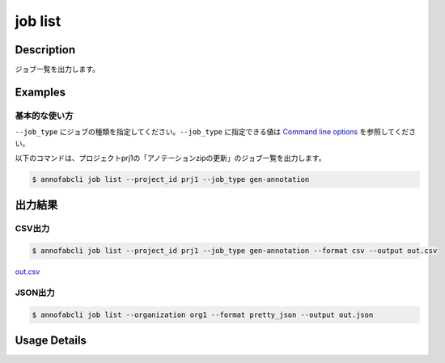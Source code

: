 =====================
job list
=====================

Description
=================================
ジョブ一覧を出力します。



Examples
=================================

基本的な使い方
--------------------------

``--job_type`` にジョブの種類を指定してください。``--job_type`` に指定できる値は `Command line options <../../user_guide/command_line_options.html#job-type>`_ を参照してください。



以下のコマンドは、プロジェクトprj1の「アノテーションzipの更新」のジョブ一覧を出力します。

.. code-block::

    $ annofabcli job list --project_id prj1 --job_type gen-annotation




出力結果
=================================

CSV出力
----------------------------------------------

.. code-block::

    $ annofabcli job list --project_id prj1 --job_type gen-annotation --format csv --output out.csv

`out.csv <https://github.com/kurusugawa-computer/annofab-cli/blob/main/docs/command_reference/job/list/out.csv>`_

JSON出力
----------------------------------------------

.. code-block::

    $ annofabcli job list --organization org1 --format pretty_json --output out.json



.. code-block::
    :caption: out.json

    [
        {
            "project_id": "prj1",
            "job_type": "gen-annotation",
            "job_id": "12345678-abcd-1234-abcd-1234abcd5678",
            "job_status": "succeeded",
            "job_execution": null,
            "job_detail": null,
            "created_datetime": "2020-12-23T03:02:56.478+09:00",
            "updated_datetime": "2020-12-23T03:02:56.478+09:00"
        },
        ...
    ]

Usage Details
=================================

.. argparse::
   :ref: annofabcli.job.list_job.add_parser
   :prog: annofabcli job list
   :nosubcommands:
   :nodefaultconst:
